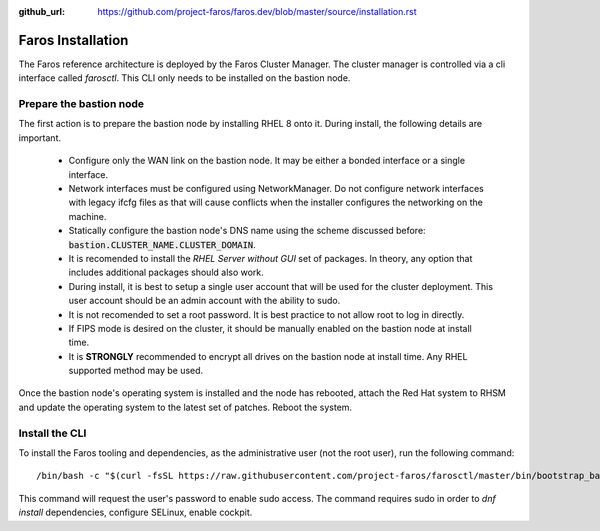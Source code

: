 :github_url: https://github.com/project-faros/faros.dev/blob/master/source/installation.rst

Faros Installation
==================

The Faros reference architecture is deployed by the Faros Cluster Manager. The
cluster manager is controlled via a cli interface called `farosctl`. This CLI
only needs to be installed on the bastion node.

Prepare the bastion node
------------------------

The first action is to prepare the bastion node by installing RHEL 8 onto it.
During install, the following details are important.

  - Configure only the WAN link on the bastion node. It may be either a bonded
    interface or a single interface.
  - Network interfaces must be configured using NetworkManager. Do not
    configure network interfaces with legacy ifcfg files as that will cause
    conflicts when the installer configures the networking on the machine.
  - Statically configure the bastion node's DNS name using the scheme discussed
    before: :code:`bastion.CLUSTER_NAME.CLUSTER_DOMAIN`.
  - It is recomended to install the `RHEL Server without GUI` set of packages.
    In theory, any option that includes additional packages should also work.
  - During install, it is best to setup a single user account that will be used
    for the cluster deployment. This user account should be an admin account
    with the ability to sudo.
  - It is not recomended to set a root password. It is best practice to not
    allow root to log in directly.
  - If FIPS mode is desired on the cluster, it should be manually enabled on
    the bastion node at install time.
  - It is **STRONGLY** recommended to encrypt all drives on the bastion node at
    install time. Any RHEL supported method may be used.

Once the bastion node's operating system is installed and the node has
rebooted, attach the Red Hat system to RHSM and update the operating system to
the latest set of patches. Reboot the system.

Install the CLI
---------------

To install the Faros tooling and dependencies, as the administrative user (not
the root user), run the following command::

    /bin/bash -c "$(curl -fsSL https://raw.githubusercontent.com/project-faros/farosctl/master/bin/bootstrap_bastion.sh)"

This command will request the user's password to enable sudo access. The
command requires sudo in order to `dnf install` dependencies, configure
SELinux, enable cockpit.
